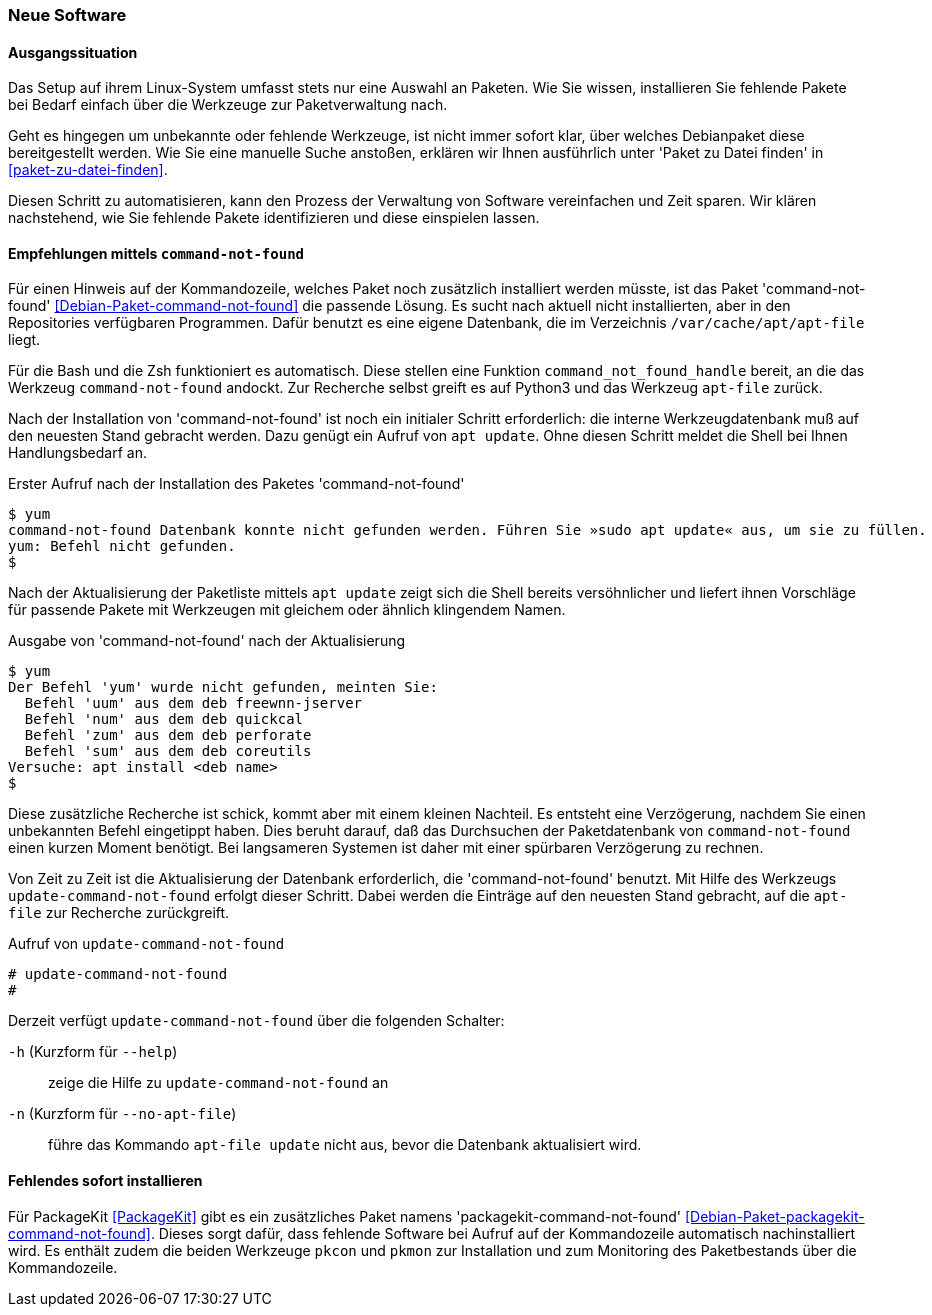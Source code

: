 // Datei: ./praxis/fehlende-pakete-bei-bedarf-hinzufuegen/neue-software.adoc

// Baustelle: Rohtext

[[neue-software]]

=== Neue Software ===

==== Ausgangssituation ====

Das Setup auf ihrem Linux-System umfasst stets nur eine Auswahl an 
Paketen. Wie Sie wissen, installieren Sie fehlende Pakete bei Bedarf
einfach über die Werkzeuge zur Paketverwaltung nach.

Geht es hingegen um unbekannte oder fehlende Werkzeuge, ist nicht 
immer sofort klar, über welches Debianpaket diese bereitgestellt 
werden. Wie Sie eine manuelle Suche anstoßen, erklären wir Ihnen 
ausführlich unter 'Paket zu Datei finden' in <<paket-zu-datei-finden>>.

Diesen Schritt zu automatisieren, kann den Prozess der Verwaltung von
Software vereinfachen und Zeit sparen. Wir klären nachstehend, wie Sie 
fehlende Pakete identifizieren und diese einspielen lassen.

==== Empfehlungen mittels `command-not-found` ====

// Stichworte für den Index
(((command-not-found, apt-file)))
(((Debianpaket, command-not-found)))
(((Hinweis zu fehlender Software)))

Für einen Hinweis auf der Kommandozeile, welches Paket noch zusätzlich 
installiert werden müsste, ist das Paket 'command-not-found' 
<<Debian-Paket-command-not-found>> die passende Lösung. Es sucht nach 
aktuell nicht installierten, aber in den Repositories verfügbaren 
Programmen. Dafür benutzt es eine eigene Datenbank, die im Verzeichnis
`/var/cache/apt/apt-file` liegt.

Für die Bash und die Zsh funktioniert es automatisch. Diese stellen 
eine Funktion `command_not_found_handle` bereit, an die das Werkzeug
`command-not-found` andockt. Zur Recherche selbst greift es auf Python3
und das Werkzeug `apt-file` zurück. 

Nach der Installation von 'command-not-found' ist noch ein initialer 
Schritt erforderlich: die interne Werkzeugdatenbank muß auf den 
neuesten Stand gebracht werden. Dazu genügt ein Aufruf von `apt update`.
Ohne diesen Schritt meldet die Shell bei Ihnen Handlungsbedarf an.

.Erster Aufruf nach der Installation des Paketes 'command-not-found'
----
$ yum
command-not-found Datenbank konnte nicht gefunden werden. Führen Sie »sudo apt update« aus, um sie zu füllen.
yum: Befehl nicht gefunden.
$
----

Nach der Aktualisierung der Paketliste mittels `apt update` zeigt sich
die Shell bereits versöhnlicher und liefert ihnen Vorschläge für 
passende Pakete mit Werkzeugen mit gleichem oder ähnlich klingendem 
Namen.

.Ausgabe von 'command-not-found' nach der Aktualisierung
----
$ yum
Der Befehl 'yum' wurde nicht gefunden, meinten Sie:
  Befehl 'uum' aus dem deb freewnn-jserver
  Befehl 'num' aus dem deb quickcal
  Befehl 'zum' aus dem deb perforate
  Befehl 'sum' aus dem deb coreutils
Versuche: apt install <deb name>
$
----

Diese zusätzliche Recherche ist schick, kommt aber mit einem kleinen
Nachteil. Es entsteht eine Verzögerung, nachdem Sie einen unbekannten 
Befehl eingetippt haben. Dies beruht darauf, daß das Durchsuchen der 
Paketdatenbank von `command-not-found` einen kurzen Moment benötigt. 
Bei langsameren Systemen ist daher mit einer spürbaren Verzögerung zu 
rechnen.

// Stichworte für den Index
(((Debianpaket, command-not-found)))
(((update-command-not-found)))
(((update-command-not-found, -h)))
(((update-command-not-found, --help)))
(((update-command-not-found, -n)))
(((update-command-not-found, --no-apt-file)))

Von Zeit zu Zeit ist die Aktualisierung der Datenbank erforderlich, 
die 'command-not-found' benutzt. Mit Hilfe des Werkzeugs 
`update-command-not-found` erfolgt dieser Schritt. Dabei werden die
Einträge auf den neuesten Stand gebracht, auf die `apt-file` zur
Recherche zurückgreift.

.Aufruf von `update-command-not-found`
----
# update-command-not-found
#
----

Derzeit verfügt `update-command-not-found` über die folgenden 
Schalter:

`-h` (Kurzform für `--help`) :: zeige die Hilfe zu `update-command-not-found` an
`-n` (Kurzform für `--no-apt-file`) :: führe das Kommando `apt-file update` nicht aus, bevor die Datenbank aktualisiert wird.

==== Fehlendes sofort installieren ====

// Stichworte für den Index
(((Automatische Installation fehlender Software)))
(((Debianpaket, packagekit-command-not-found)))
(((PackageKit)))
(((pkcon)))
(((pkmon)))

Für PackageKit <<PackageKit>> gibt es ein zusätzliches Paket namens 
'packagekit-command-not-found' <<Debian-Paket-packagekit-command-not-found>>.
Dieses sorgt dafür, dass fehlende Software bei Aufruf auf der 
Kommandozeile automatisch nachinstalliert wird. Es enthält zudem die
beiden Werkzeuge `pkcon` und `pkmon` zur Installation und zum 
Monitoring des Paketbestands über die Kommandozeile.

// Datei (Ende): ./praxis/fehlende-pakete-bei-bedarf-hinzufuegen/neue-software.adoc
